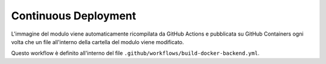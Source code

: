 Continuous Deployment
---------------------

L'immagine del modulo viene automaticamente ricompilata da GitHub Actions e pubblicata su GitHub Containers ogni volta che un file all'interno della cartella del modulo viene modificato.

Questo workflow è definito all'interno del file ``.github/workflows/build-docker-backend.yml``.

.. seealso::

   `La pagina del container <https://github.com/Steffo99/sophon/pkgs/container/sophon-backend>`_ su GitHub Containers.
